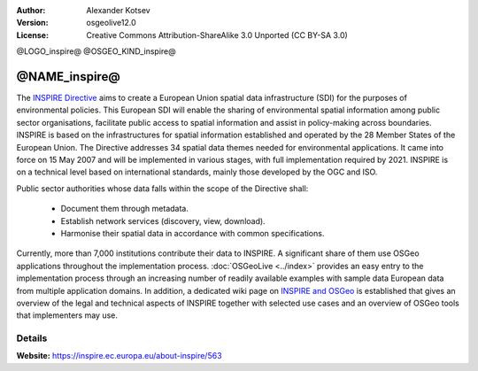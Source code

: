 :author: Alexander Kotsev
:Version: osgeolive12.0
:License: Creative Commons Attribution-ShareAlike 3.0 Unported  (CC BY-SA 3.0)


@LOGO_inspire@
@OSGEO_KIND_inspire@

@NAME_inspire@
================================================================================

The `INSPIRE Directive <https://inspire.ec.europa.eu>`__ aims to create a
European Union spatial data infrastructure (SDI) for the purposes of
environmental policies. This European SDI will enable the sharing of
environmental spatial information among public sector organisations, facilitate
public access to spatial information and assist in policy-making across
boundaries.  INSPIRE is based on the infrastructures for spatial information
established and operated by the 28 Member States of the European Union. The
Directive addresses 34 spatial data themes needed for environmental
applications.  It came into force on 15 May 2007 and will be implemented in
various stages, with full implementation required by 2021. INSPIRE is on a
technical level based on international standards, mainly those developed by the
OGC and ISO.


Public sector authorities whose data falls within the scope of the Directive shall:

	* Document them through metadata.
	* Establish network services (discovery, view, download).
	* Harmonise their spatial data in accordance with common specifications.

Currently, more than 7,000 institutions contribute their data to INSPIRE. A
significant share of them use OSGeo applications throughout the implementation
process. :doc:`OSGeoLive <../index>` provides an easy entry to the
implementation process through an increasing number of readily available
examples with sample data European data from multiple application domains. In
addition, a dedicated wiki page on `INSPIRE and OSGeo
<https://wiki.osgeo.org/wiki/INSPIRE>`__ is established that gives an overview
of the legal and technical aspects of INSPIRE together with selected use cases
and an overview of OSGeo tools that implementers may use.


Details
--------------------------------------------------------------------------------

**Website:** https://inspire.ec.europa.eu/about-inspire/563



